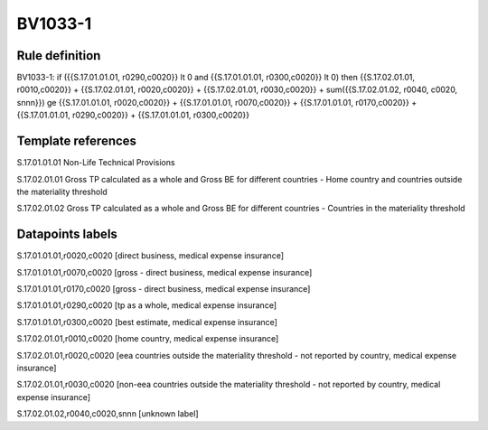 ========
BV1033-1
========

Rule definition
---------------

BV1033-1: if ({{S.17.01.01.01, r0290,c0020}} lt 0 and {{S.17.01.01.01, r0300,c0020}} lt 0) then {{S.17.02.01.01, r0010,c0020}} + {{S.17.02.01.01, r0020,c0020}} + {{S.17.02.01.01, r0030,c0020}} + sum({{S.17.02.01.02, r0040, c0020, snnn}}) ge {{S.17.01.01.01, r0020,c0020}} + {{S.17.01.01.01, r0070,c0020}} + {{S.17.01.01.01, r0170,c0020}} + {{S.17.01.01.01, r0290,c0020}} + {{S.17.01.01.01, r0300,c0020}}


Template references
-------------------

S.17.01.01.01 Non-Life Technical Provisions

S.17.02.01.01 Gross TP calculated as a whole and Gross BE for different countries - Home country and countries outside the materiality threshold

S.17.02.01.02 Gross TP calculated as a whole and Gross BE for different countries - Countries in the materiality threshold


Datapoints labels
-----------------

S.17.01.01.01,r0020,c0020 [direct business, medical expense insurance]

S.17.01.01.01,r0070,c0020 [gross - direct business, medical expense insurance]

S.17.01.01.01,r0170,c0020 [gross - direct business, medical expense insurance]

S.17.01.01.01,r0290,c0020 [tp as a whole, medical expense insurance]

S.17.01.01.01,r0300,c0020 [best estimate, medical expense insurance]

S.17.02.01.01,r0010,c0020 [home country, medical expense insurance]

S.17.02.01.01,r0020,c0020 [eea countries outside the materiality threshold - not reported by country, medical expense insurance]

S.17.02.01.01,r0030,c0020 [non-eea countries outside the materiality threshold - not reported by country, medical expense insurance]

S.17.02.01.02,r0040,c0020,snnn [unknown label]


